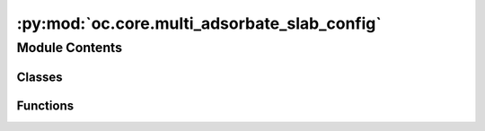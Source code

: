 :py:mod:`oc.core.multi_adsorbate_slab_config`
=============================================

.. py:module:: oc.core.multi_adsorbate_slab_config


Module Contents
---------------

Classes
~~~~~~~

.. autoapisummary::

   oc.core.multi_adsorbate_slab_config.MultipleAdsorbateSlabConfig



Functions
~~~~~~~~~

.. autoapisummary::

   oc.core.multi_adsorbate_slab_config.update_distance_map



.. py:class:: MultipleAdsorbateSlabConfig(slab: fairchem.data.oc.core.Slab, adsorbates: List[fairchem.data.oc.core.Adsorbate], num_sites: int = 100, num_configurations: int = 1, interstitial_gap: float = 0.1, mode: str = 'random_site_heuristic_placement')


   Bases: :py:obj:`fairchem.data.oc.core.AdsorbateSlabConfig`

   Class to represent a slab with multiple adsorbates on it. This class only
   returns a fixed combination of adsorbates placed on the surface. Unlike
   AdsorbateSlabConfig which enumerates all possible adsorbate placements, this
   problem gets combinatorially large.

   :param slab: Slab object.
   :type slab: Slab
   :param adsorbates: List of adsorbate objects to place on the slab.
   :type adsorbates: List[Adsorbate]
   :param num_sites: Number of sites to sample.
   :type num_sites: int
   :param num_configurations: Number of configurations to generate per slab+adsorbate(s) combination.
                              This corresponds to selecting different site combinations to place
                              the adsorbates on.
   :type num_configurations: int
   :param interstitial_gap: Minimum distance, in Angstroms, between adsorbate and slab atoms as
                            well as the inter-adsorbate distance.
   :type interstitial_gap: float
   :param mode: "random", "heuristic", or "random_site_heuristic_placement".
                This affects surface site sampling and adsorbate placement on each site.

                In "random", we do a Delaunay triangulation of the surface atoms, then
                sample sites uniformly at random within each triangle. When placing the
                adsorbate, we randomly rotate it along xyz, and place it such that the
                center of mass is at the site.

                In "heuristic", we use Pymatgen's AdsorbateSiteFinder to find the most
                energetically favorable sites, i.e., ontop, bridge, or hollow sites.
                When placing the adsorbate, we randomly rotate it along z with only
                slight rotation along x and y, and place it such that the binding atom
                is at the site.

                In "random_site_heuristic_placement", we do a Delaunay triangulation of
                the surface atoms, then sample sites uniformly at random within each
                triangle. When placing the adsorbate, we randomly rotate it along z with
                only slight rotation along x and y, and place it such that the binding
                atom is at the site.

                In all cases, the adsorbate is placed at the closest position of no
                overlap with the slab plus `interstitial_gap` along the surface normal.
   :type mode: str

   .. py:method:: place_adsorbates_on_sites(sites: list, num_configurations: int = 1, interstitial_gap: float = 0.1)

      Place the adsorbate at the given binding sites.

      This method generates a fixed number of configurations where sites are
      selected to ensure that adsorbate binding indices are at least a fair
      distance away from each other (covalent radii + interstitial gap).
      While this helps prevent adsorbate overlap it does not gaurantee it
      since non-binding adsorbate atoms can overlap if the right combination
      of angles is sampled.


   .. py:method:: get_metadata_dict(ind)

      Returns a dict containing the atoms object and metadata for
      one specified config, used for writing to files.



.. py:function:: update_distance_map(prev_distance_map, site_idx, adsorbate, pseudo_atoms)

   Given a new site and the adsorbate we plan on placing there,
   update the distance mapping to reflect the new distances from sites to nearest adsorbates.
   We incorporate the covalent radii of the placed adsorbate binding atom in our distance
   calculation to prevent atom overlap.


